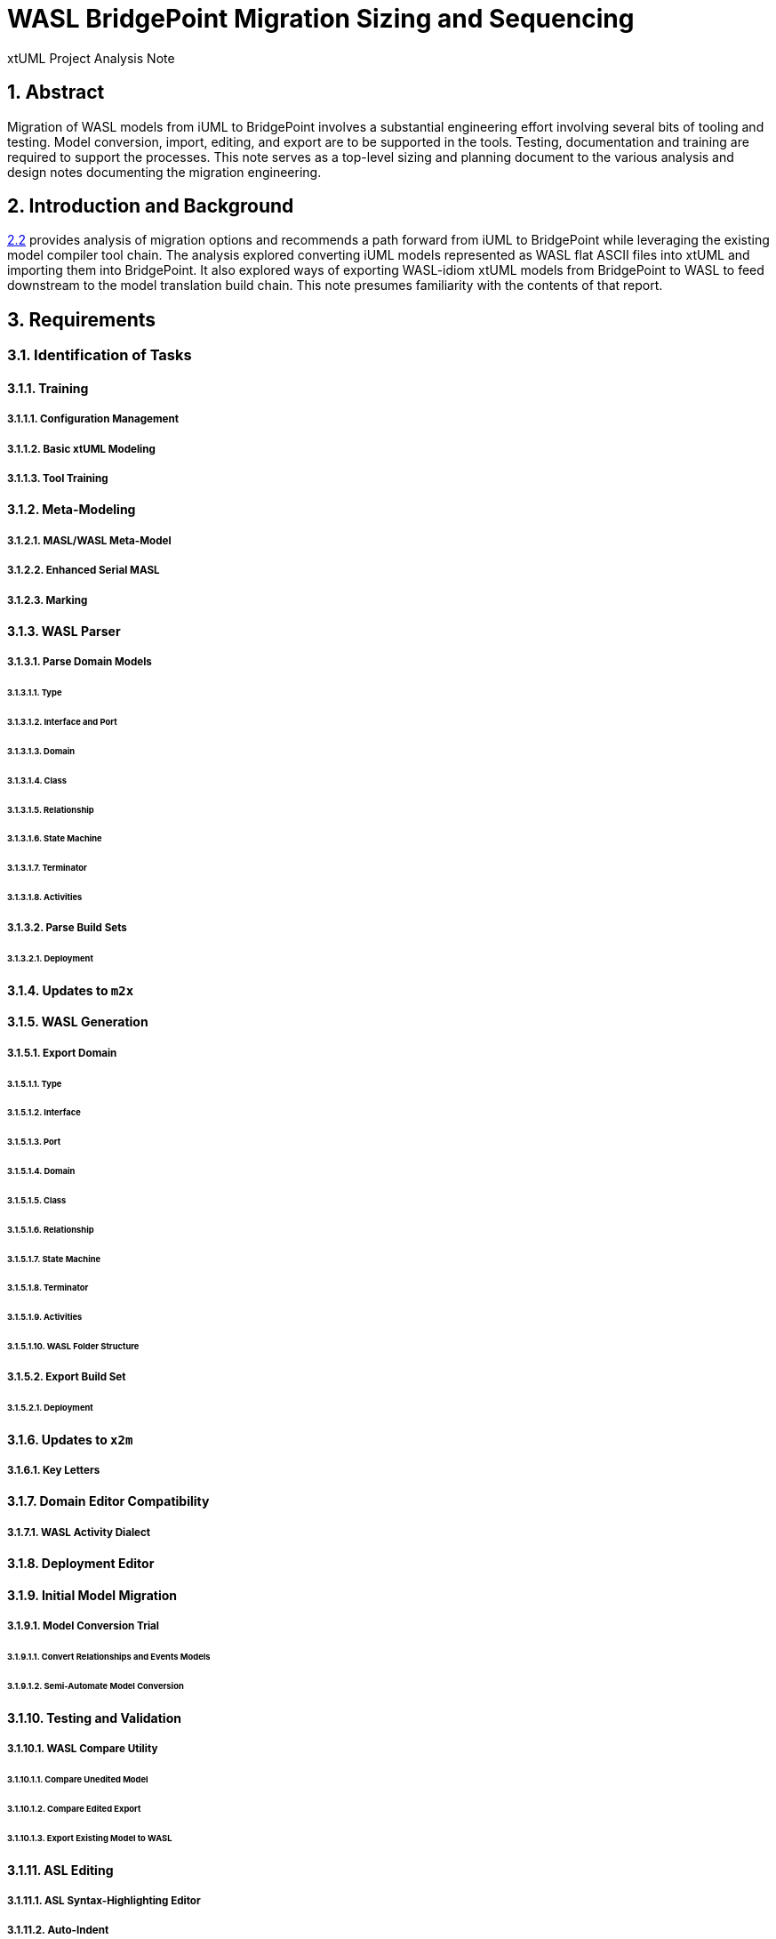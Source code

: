 = WASL BridgePoint Migration Sizing and Sequencing

xtUML Project Analysis Note

:sectnums:
:sectnumlevels: 5

== Abstract

Migration of WASL models from iUML to BridgePoint involves a substantial
engineering effort involving several bits of tooling and testing.  Model
conversion, import, editing, and export are to be supported in the tools.
Testing, documentation and training are required to support the processes.
This note serves as a top-level sizing and planning document to the various
analysis and design notes documenting the migration engineering.

== Introduction and Background

<<dr-2,2.2>> provides analysis of migration options and recommends
a path forward from iUML to BridgePoint while leveraging the existing
model compiler tool chain.  The analysis explored converting iUML models
represented as WASL flat ASCII files into xtUML and importing them into
BridgePoint.  It also explored ways of exporting WASL-idiom xtUML models
from BridgePoint to WASL to feed downstream to the model translation
build chain.  This note presumes familiarity with the contents of that
report.

== Requirements

=== Identification of Tasks
==== Training
===== Configuration Management
===== Basic xtUML Modeling
===== Tool Training
==== Meta-Modeling
===== MASL/WASL Meta-Model
===== Enhanced Serial MASL
===== Marking
==== WASL Parser
===== Parse Domain Models
====== Type
====== Interface and Port
====== Domain
====== Class
====== Relationship
====== State Machine
====== Terminator
====== Activities
===== Parse Build Sets
====== Deployment
==== Updates to `m2x`
==== WASL Generation
===== Export Domain
====== Type
====== Interface
====== Port
====== Domain
====== Class
====== Relationship
====== State Machine
====== Terminator
====== Activities
====== WASL Folder Structure
===== Export Build Set
====== Deployment
==== Updates to `x2m`
===== Key Letters
==== Domain Editor Compatibility
===== WASL Activity Dialect
==== Deployment Editor
==== Initial Model Migration
===== Model Conversion Trial
====== Convert Relationships and Events Models
====== Semi-Automate Model Conversion
==== Testing and Validation
===== WASL Compare Utility
====== Compare Unedited Model
====== Compare Edited Export
====== Export Existing Model to WASL
==== ASL Editing
===== ASL Syntax-Highlighting Editor
===== Auto-Indent
==== Migrate the SWATS Models

=== Sequencing and Dependency Analysis
=== Sizing of Tasks
=== Project Planning

=== Convert WASL to Serial MASL (SMASL) (`WaslParser`)
=== Convert Serial MASL (SMASL) to WASL (`wasl`)

== Analysis

In <<wasl-flow>> below, there are two flows.  The top flow illustrates
the convert/import from WASL flat ASCII files into BridgePoint xtUML.
The _WaslParser_ block is the substantive change in this flow relative
to the existing MASL import tooling.  The lower flow shows the export of
WASL flat ASCII files from BridgePoint xtUML.  The block labeled _wasl_
represents most of the work in the export flow.

[[wasl-flow]]
image::waslflow.png[WASL-to-xtUML and xtUML-to-WASL Flows]
WASL-to-xtUML and xtUML-to-WASL Flows

- There may be some order requirement in the .dmp file.  Relationships
need to come before object definitions (maybe).  I think that in m2x
the relationships need to be there so they can be associated with the
referential attributes.
- I think we can load/parse the `.dmp` file and process it.
This will not be complete, but it will allow for declaration of
fundamental elements that can be "filled in" by loading/parsing
the subordinate files.

== Design

- Add required new model elements to SMASL and the models.
  * Update the SMASL specification <<dr-4,2.4>>.
    + Add an attribute to 'object' to support key letters.
  * Update `m2x`, `x2m` and `masl` to account for updated SMASL specification.
    + Add an attribute to the class, 'object', to support key letters.

=== Invocation and Builders
WASL converters, importers and exporters need to be invoked with the
set of parameters appropriate to process correct input and produce correct
output.

==== `wasl2xtuml`

- Update wasl2xtuml to deal with classpaths in a DOS environment.


=== `WaslParser` and `m2x`

- Create a new WASL parser that parses structural WASL.
- Parse WASL and emit SMASL.
- Change name from asl/Asl/ASL to wasl/WaslParser/WASL.
- Honor ordering of stanzas in the .dmp file as needed.
  * Deal with order of relationships, subtypes and objects in `.dmp` file.
  * Consider updating the WASL extraction tool instead; it may be easier.
- Compile m2x for DOS (or cygwin).
- Update `maslin` to handle some information missing from input SMASL and
divine it from other sources or from defaults.
- Deal with stack size issue in m2x (`PostOooInit` 2-dim array of strings).

==== Project Level Deployments

- parse the Extraction and import projects as deployments.
- Update `m2x` to create deployments rather than project compositions.

==== File Format Questions

- What do we do with initialization segments?  (`.scn` files)

=== `x2m` and `wasl`

In regard to the ouput of WASL compatible files, the prototyping effort
provided a proof-of-concept, but did not establish a design approach for
the ultimate WASL rendering engine.  The prototype modified the MASL
code renderer, whereas the approach desired will support both MASL and
WASL.

- render operations:
  * Change name of masl render operations to 'render_masl' on elements
    that differ between MASL and WASL.
    + The top-level render operation is on 'file'.  The packaging of the
      output text is controlled by the model as well as the specifics of
      the text being packaged.
  * Supply 'render_wasl' operations.
  * When rendering MASL, invoke the corresponding tree of 'render_masl' operations.
  * When rednering WASL, invoke the tree of 'render_wasl' operations.
- templates:
  * Put templates in subdirectories `masl` and `wasl`.
  * Supply a separate set of templates for WASL rendering.
- file packaging:
  * Change containerization on MASL to be part of 'render'.
  * Containerize MASL with a query in the render process.
    + Change the name of 'file' to 'genfile', since there is a class called
      'file' in `mcooa` which is often in the same workspace.  This only
      matters when publishing references, which we want to do for the sake
      of consistency.
    + Stop populating the file with each element during the population stage.
    + Create files at the beginning of the 'render' query.
    + Create files based on the names of types of elements.
    + Deal with 'genfile::infolder' and 'genfile::outfolder' when no files
      pre-exist.
    + Put error message when invalid architecture flavor is passed in.
- Place a dialect attribute on population.

==== `xtuml2wasl`

=== Build Process

Update the build dependencies and build scripts to support the above changes.

- Add build artifacts for `wasl` that gets built from `masl`.
  * changed my mind, instead make `masl` a superset... maybe name it `mwasl`.
- Update the file movement in the releng pom file that populates
`toosl/mc/bin`.

== Design Comments

- What is domainScenarioList?

It is in addition to domainScenarios.
Maybe it is the initialization functions that are to run.

- Must edit the `.dmp` file and move the 'OBJECTS' stanza below
the 'RELATIONSHIPS' and 'SUBTYPES' stanzas.
- Must set the WORKSPACE env var when running `xtuml2wasl`.

=== Changing the Windows Build

The Windows build needs to become more consistent to the unix builds.
The windows build has had the least amount of tools and scripts.
However, the masl tool binaries are actually built on the server for Windows.
We simply do not ship them.

. xtumlmc_build.exe?
  * Copy xtumlmc_build to tools/mc/bin/xtumlmc_build.pl.
  * Change it to strip CRLFs from serial MASL stream.

== Work Required

- Provide import script:  wasl2xtuml
- Provide export script:  xtuml2wasl
- Provide testing scripts:  wasl_round_trip, wasldiff

== Acceptance Test

. Run `masl_round_trip` on the build server and see it pass %100.
. Run `wasl_round_trip` using WACA test suite (SWATS).

== Document References

. [[dr-1]] https://support.onefact.net/issues/10440[10440 - Prototypes]
. [[dr-2]] https://support.onefact.net/issues/10414[10414 - Analyze Options for Migration]
. [[dr-3]] link:../10414_wasl/ExtractionWithHeaders.xlsx[File Formats:  Extraction with Headers]
. [[dr-4]] link:../8073_masl_parser/8277_serial_masl_spec.md[Serial MASL (SMASL) Specification]

---

This work is licensed under the Creative Commons CC0 License

---
